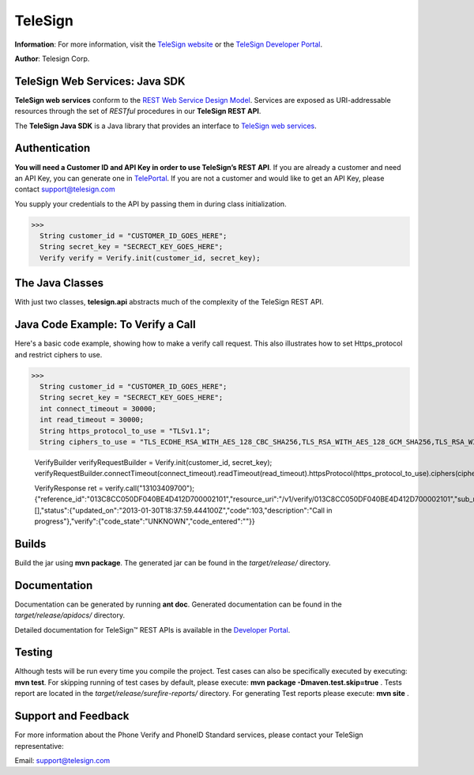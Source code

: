 ========
TeleSign
========

**Information**: For more information, visit the `TeleSign website <http://www.TeleSign.com>`_ or the `TeleSign Developer Portal <https://developer.telesign.com/>`_.

**Author**: Telesign Corp.

TeleSign Web Services: Java SDK
---------------------------------

**TeleSign web services** conform to the `REST Web Service Design Model <http://en.wikipedia.org/wiki/Representational_state_transfer>`_. Services are exposed as URI-addressable resources through the set of *RESTful* procedures in our **TeleSign REST API**.

The **TeleSign Java SDK** is a Java library that provides an interface to `TeleSign web services <https://developer.telesign.com/docs/getting-started-with-the-rest-api>`_. 

Authentication
--------------

**You will need a Customer ID and API Key in order to use TeleSign’s REST API**.  If you are already a customer and need an API Key, you can generate one in `TelePortal <https://teleportal.telesign.com>`_.  If you are not a customer and would like to get an API Key, please contact `support@telesign.com <mailto:support@telesign.com>`_

You supply your credentials to the API by passing them in during class initialization.

>>>
  String customer_id = "CUSTOMER_ID_GOES_HERE";
  String secret_key = "SECRECT_KEY_GOES_HERE";
  Verify verify = Verify.init(customer_id, secret_key);

The Java Classes
------------------

With just two classes, **telesign.api** abstracts much of the complexity of the TeleSign REST API.

+------------------------------+--------------------------------------------------------------------------+ 
| Java Class                   | Description                                                              | 
+==============================+==========================================================================+ 
| com.telesign.phoneid.PhoneId | The **PhoneId** class exposes four services that each provide            | 
|                              | information about a specified phone number.                              | 
|                              |                                                                          | 
|                              | *standard*                                                               | 
|                              |     Retrieves the standard set of details about the specified phone      | 
|                              |     number. This includes the type of phone (for example, land line      | 
|                              |     or mobile), and its approximate geographic location.                 | 
|                              | *score*                                                                  | 
|                              |     Retrieves a score for the specified phone number. This ranks the     | 
|                              |     phone number's "risk level" on a scale from 0 to 1000, so you can    | 
|                              |     code your web application to handle particular use cases (for        | 
|                              |     example, to stop things like chargebacks, identity theft, fraud,     |
|                              |     and spam).                                                           |
|                              | *contact*                                                                | 
|                              |     In addition to the information retrieved by *standard*, this service | 
|                              |     provides the name and address associated with the specified phone    | 
|                              |     number.                                                              | 
|                              | *live*                                                                   |
|                              |     In addition to the information retrieved by *standard*, this         |
|                              |     service provides actionable data associated with the specified phone |
|                              |     number.                                                              |
|                              | *simSwap*                                                                |
|                              | 	   In addition to the information retrieved by *standard*, this       |
|                              | 	   service provides data about potential sim_swaps associated         |
|                              | 	   with the specified phone number.                                   |
|                              | *callForward* 														      |
|                              | 	   In addition to the information retrieved by *standard*, this       |
|                              | 	   service provides call forwarding information for the specified     | 
|                              | 	   mobile number.                                                     |
|                              | *deactivation*                                                           |
|                              |     In addition to the information retrieved by *standard*, this service |
|                              |     provides information on number deactivation for the phone number     |
|                              |     provided.                                                            |
|                              |                                                                          |
+------------------------------+--------------------------------------------------------------------------+ 
| com.telesign.verify.Verify   | The **Verify** class exposes three services for sending users a          | 
|                              | verification token (a three to five-digit number). You can use this      | 
|                              | mechanism to test whether you can reach users at the phone number        | 
|                              | they supplied, or you can have them use the token to authenticate        | 
|                              | themselves with your web application. In addition, this class also       | 
|                              | exposes a service that allows you to confirm the result of the           | 
|                              | authentication.                                                          | 
|                              |                                                                          | 
|                              | You can use this verification factor in combination with *username*      | 
|                              | and *password* to provide *two-factor* authentication for higher         | 
|                              | security.                                                                | 
|                              |                                                                          | 
|                              | *call*                                                                   | 
|                              |     Calls the specified phone number and uses speech synthesis to speak  | 
|                              |     the verification code to the user.                                   | 
|                              | *sms*                                                                    | 
|                              |     Sends a text message containing the verification code to the         | 
|                              |     specified phone number (supported for mobile phones only).           | 
|                              | *status*                                                                 | 
|                              |     Retrieves the verification result. You make this call in your web    | 
|                              |     application after users complete the authentication transaction      | 
|                              |     (using either a *call* or *sms*).                                    | 
|                              | *registration*   									                      |
|                              |     The TeleSign Mobile Device Registration web service allows you to    |
|                              |     query the current state of the Push Verify application registration. |
|                              | *smartVerify* 								        			    	  |	
|                              |     Calls the specified phone number, and using speech synthesis, speaks |
|                              |     the verification code to the user. 		              			  |
|                              | *push*     									        				  |
|                              |     The *push* method sends a push notification containing the           |
|                              |     verification code to the specified phone number (supported for       |
|                              |     mobile phones only).      					        				  |
|                              | *softToken*    									    				  |
|                              |     The TeleSign Mobile Device Soft Token Notification web service       |
|                              |     allows you to anticipate when your users need to use their soft token| 
|                              |     to generate a time-sensitive one-time passcode. You can use this web |
|                              |     service to preemptively send them a push notification that 		  |
|                              |     initializes their on-device TeleSign AuthID application with the     |
|                              |     right soft token. When they open the notification, the soft token    |
|                              |     launches ready for them to use.					                  |
|                              |                                                                          |
+------------------------------+--------------------------------------------------------------------------+ 

Java Code Example: To Verify a Call
-------------------------------------

Here's a basic code example, showing how to make a verify call request.
This also illustrates how to set Https_protocol and restrict ciphers to use.

>>>
  String customer_id = "CUSTOMER_ID_GOES_HERE";
  String secret_key = "SECRECT_KEY_GOES_HERE";
  int connect_timeout = 30000;
  int read_timeout = 30000;
  String https_protocol_to_use = "TLSv1.1";
  String ciphers_to_use = "TLS_ECDHE_RSA_WITH_AES_128_CBC_SHA256,TLS_RSA_WITH_AES_128_GCM_SHA256,TLS_RSA_WITH_AES_256_GCM_SHA384,TLS_RSA_WITH_AES_128_CBC_SHA256,TLS_ECDHE_RSA_WITH_AES_128_GCM_SHA256,TLS_DHE_DSS_WITH_AES_128_CBC_SHA256";
  
  VerifyBuilder verifyRequestBuilder = Verify.init(customer_id, secret_key);
  verifyRequestBuilder.connectTimeout(connect_timeout).readTimeout(read_timeout).httpsProtocol(https_protocol_to_use).ciphers(ciphers_to_use);
  
  VerifyResponse ret = verify.call("13103409700");
  {"reference_id":"013C8CC050DF040BE4D412D700002101","resource_uri":"/v1/verify/013C8CC050DF040BE4D412D700002101","sub_resource":"call","errors":[],"status":{"updated_on":"2013-01-30T18:37:59.444100Z","code":103,"description":"Call in progress"},"verify":{"code_state":"UNKNOWN","code_entered":""}}

Builds
-------------
Build the jar using **mvn package**. The generated jar
can be found in the *target/release/* directory.

Documentation
-------------

Documentation can be generated by running **ant
doc**. Generated documentation can be found in the
*target/release/apidocs/* directory.

Detailed documentation for TeleSign™ REST APIs is available in the
`Developer Portal <https://developer.telesign.com/>`_.

Testing
-------

Although tests will be run every time you compile the project.
Test cases can also be specifically executed by executing:
**mvn test**. 
For skipping running of test cases by default, please execute:
**mvn package -Dmaven.test.skip=true** . 
Tests report are located in the *target/release/surefire-reports/* directory. 
For generating Test reports please execute:
**mvn site** .

Support and Feedback
--------------------

For more information about the Phone Verify and PhoneID Standard services, please contact your TeleSign representative:

Email: `support@telesign.com <mailto:support@telesign.com>`_
